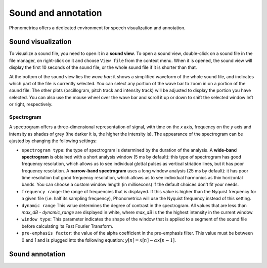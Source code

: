 Sound and annotation
====================

Phonometrica offers a dedicated environment for speech visualization and annotation.


Sound visualization
-------------------

To visualize a sound file, you need to open it in a **sound view**. To open a sound view, double-click on a sound file
in the file manager, on right-click on it and choose ``View file`` from the context menu. When it is opened, the sound view
will display the first 10 seconds of the sound file, or the whole sound file if it is shorter than that.

At the bottom of the sound view lies the *wave bar*: it shows a simplified waveform of the whole sound file, and indicates
which part of the file is currently selected. You can select any portion of the wave bar to zoom in on a portion of the
sound file: The other plots (oscillogram, pitch track and intensity track) will be adjusted to display the portion you
have selected. You can also use the mouse wheel over the wave bar and scroll it up or down to shift the selected window
left or right, respectively.


Spectrogram
~~~~~~~~~~~

A spectrogram offers a three-dimensional representation of signal, with time on the *x* axis, frequency on the
*y* axis and intensity as shades of grey (the darker it is, the higher the intensity is). The appearance of the
spectrogram can be ajusted by changing the following settings:

* ``spectrogram type``: the type of spectrogram is determined by the duration of the analysis.
  A **wide-band spectrogram** is obtained with a short analysis window (5 ms by default): this type of spectrogram has good
  frequency resolution, which allows us to see individual glottal pulses as vertical striation lines, but it has poor frequency resolution. A **narrow-band spectrogram** uses a long window analysis (25 ms by default): it has poor time resolution but good frequency resolution, which allows us to see individual harmonics as thin horizontal bands. You can choose a custom window length
  (in millisecons) if the default choices don't fit your needs.
* ``frequency range``: the range of frequencies that is displayed. If this value is higher than the Nyquist frequency for
  a given file (i.e. half its sampling frequency), Phonometrica will use the Nyquist frequency instead of this setting.
* ``dynamic range`` This value determines the degree of contrast in the spectrogram. All values that are less than
  *max_dB - dynamic_range* are displayed in white, where *max_dB* is the the highest intensity in the current window.
* ``window type``: This parameter indicates the shape of the window that is applied to a segment of the sound file before
  calculating its Fast Fourier Transform.

* ``pre-emphasis factor``: the value of the alpha coefficient in the pre-emphasis filter. This value must be between 0 and 1
  and is plugged into the following equation: :math:`y[n] = x[n] - \alpha x[n-1]`.


Sound annotation
----------------



